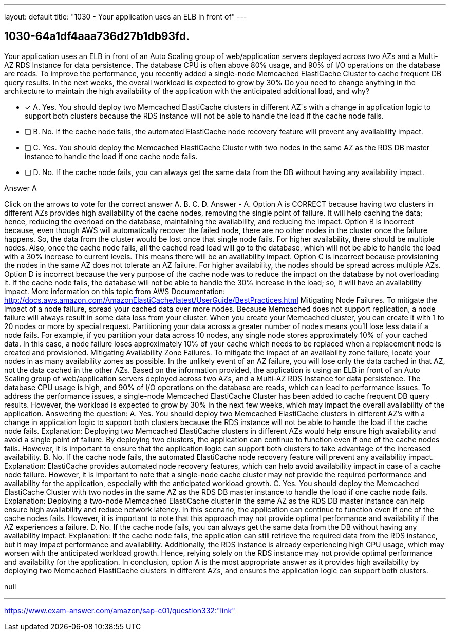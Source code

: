 ---
layout: default 
title: "1030 - Your application uses an ELB in front of"
---


[.question]
== 1030-64a1df4aaa736d27b1db93fd.


****

[.query]
--
Your application uses an ELB in front of an Auto Scaling group of web/application servers deployed across two AZs and a Multi-AZ RDS Instance for data persistence.
The database CPU is often above 80% usage, and 90% of I/O operations on the database are reads.
To improve the performance, you recently added a single-node Memcached ElastiCache Cluster to cache frequent DB query results.
In the next weeks, the overall workload is expected to grow by 30%
Do you need to change anything in the architecture to maintain the high availability of the application with the anticipated additional load, and why?


--

[.list]
--
* [*] A. Yes. You should deploy two Memcached ElastiCache clusters in different AZ`s with a change in application logic to support both clusters because the RDS instance will not be able to handle the load if the cache node fails.
* [ ] B. No. If the cache node fails, the automated ElastiCache node recovery feature will prevent any availability impact.
* [ ] C. Yes. You should deploy the Memcached ElastiCache Cluster with two nodes in the same AZ as the RDS DB master instance to handle the load if one cache node fails.
* [ ] D. No. If the cache node fails, you can always get the same data from the DB without having any availability impact.

--
****

[.answer]
Answer  A

[.explanation]
--
Click on the arrows to vote for the correct answer
A.
B.
C.
D.
Answer - A.
Option A is CORRECT because having two clusters in different AZs provides high availability of the cache nodes, removing the single point of failure.
It will help caching the data; hence, reducing the overload on the database, maintaining the availability, and reducing the impact.
Option B is incorrect because, even though AWS will automatically recover the failed node, there are no other nodes in the cluster once the failure happens.
So, the data from the cluster would be lost once that single node fails.
For higher availability, there should be multiple nodes.
Also, once the cache node fails, all the cached read load will go to the database, which will not be able to handle the load with a 30% increase to current levels.
This means there will be an availability impact.
Option C is incorrect because provisioning the nodes in the same AZ does not tolerate an AZ failure.
For higher availability, the nodes should be spread across multiple AZs.
Option D is incorrect because the very purpose of the cache node was to reduce the impact on the database by not overloading it.
If the cache node fails, the database will not be able to handle the 30% increase in the load; so, it will have an availability impact.
More information on this topic from AWS Documentation:
http://docs.aws.amazon.com/AmazonElastiCache/latest/UserGuide/BestPractices.html
Mitigating Node Failures.
To mitigate the impact of a node failure, spread your cached data over more nodes.
Because Memcached does not support replication, a node failure will always result in some data loss from your cluster.
When you create your Memcached cluster, you can create it with 1 to 20 nodes or more by special request.
Partitioning your data across a greater number of nodes means you'll lose less data if a node fails.
For example, if you partition your data across 10 nodes, any single node stores approximately 10% of your cached data.
In this case, a node failure loses approximately 10% of your cache which needs to be replaced when a replacement node is created and provisioned.
Mitigating Availability Zone Failures.
To mitigate the impact of an availability zone failure, locate your nodes in as many availability zones as possible.
In the unlikely event of an AZ failure, you will lose only the data cached in that AZ, not the data cached in the other AZs.
Based on the information provided, the application is using an ELB in front of an Auto Scaling group of web/application servers deployed across two AZs, and a Multi-AZ RDS Instance for data persistence. The database CPU usage is high, and 90% of I/O operations on the database are reads, which can lead to performance issues.
To address the performance issues, a single-node Memcached ElastiCache Cluster has been added to cache frequent DB query results. However, the workload is expected to grow by 30% in the next few weeks, which may impact the overall availability of the application.
Answering the question:
A. Yes. You should deploy two Memcached ElastiCache clusters in different AZ's with a change in application logic to support both clusters because the RDS instance will not be able to handle the load if the cache node fails.
Explanation: Deploying two Memcached ElastiCache clusters in different AZs would help ensure high availability and avoid a single point of failure. By deploying two clusters, the application can continue to function even if one of the cache nodes fails. However, it is important to ensure that the application logic can support both clusters to take advantage of the increased availability.
B. No. If the cache node fails, the automated ElastiCache node recovery feature will prevent any availability impact.
Explanation: ElastiCache provides automated node recovery features, which can help avoid availability impact in case of a cache node failure. However, it is important to note that a single-node cache cluster may not provide the required performance and availability for the application, especially with the anticipated workload growth.
C. Yes. You should deploy the Memcached ElastiCache Cluster with two nodes in the same AZ as the RDS DB master instance to handle the load if one cache node fails.
Explanation: Deploying a two-node Memcached ElastiCache cluster in the same AZ as the RDS DB master instance can help ensure high availability and reduce network latency. In this scenario, the application can continue to function even if one of the cache nodes fails. However, it is important to note that this approach may not provide optimal performance and availability if the AZ experiences a failure.
D. No. If the cache node fails, you can always get the same data from the DB without having any availability impact.
Explanation: If the cache node fails, the application can still retrieve the required data from the RDS instance, but it may impact performance and availability. Additionally, the RDS instance is already experiencing high CPU usage, which may worsen with the anticipated workload growth. Hence, relying solely on the RDS instance may not provide optimal performance and availability for the application.
In conclusion, option A is the most appropriate answer as it provides high availability by deploying two Memcached ElastiCache clusters in different AZs, and ensures the application logic can support both clusters.
--

[.ka]
null

'''



https://www.exam-answer.com/amazon/sap-c01/question332:"link"


